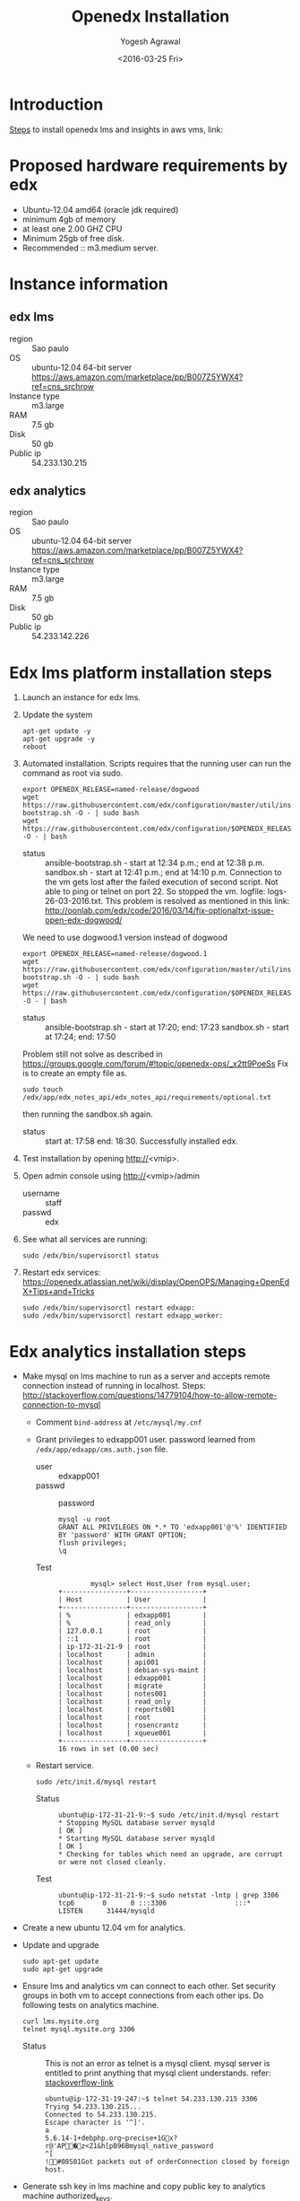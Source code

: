 #+Title: Openedx Installation
#+Date: <2016-03-25 Fri>
#+Author: Yogesh Agrawal

* Introduction
  [[https://openedx.atlassian.net/wiki/display/OpenOPS/Native+Open+edX+Ubuntu+12.04+64+bit+Installation][Steps]] to install openedx lms and insights in aws vms, link:
  

* Proposed hardware requirements by edx
  - Ubuntu-12.04 amd64 (oracle jdk required)
  - minimum 4gb of memory
  - at least one 2.00 GHZ CPU
  - Minimum 25gb of free disk.
  - Recommended :: m3.medium server.

* Instance information
** edx lms
  - region :: Sao paulo
  - OS :: ubuntu-12.04 64-bit server https://aws.amazon.com/marketplace/pp/B007Z5YWX4?ref=cns_srchrow
  - Instance type :: m3.large
  - RAM :: 7.5 gb
  - Disk :: 50 gb
  - Public ip :: 54.233.130.215

** edx analytics
  - region :: Sao paulo
  - OS :: ubuntu-12.04 64-bit server https://aws.amazon.com/marketplace/pp/B007Z5YWX4?ref=cns_srchrow
  - Instance type :: m3.large
  - RAM :: 7.5 gb
  - Disk :: 50 gb
  - Public ip :: 54.233.142.226

* Edx lms platform installation steps
  1. Launch an instance for edx lms.
  2. Update the system
     #+BEGIN_EXAMPLE
     apt-get update -y
     apt-get upgrade -y
     reboot
     #+END_EXAMPLE
  3. Automated installation. Scripts requires that the running user
     can run the command as root via sudo.
     #+BEGIN_EXAMPLE
     export OPENEDX_RELEASE=named-release/dogwood
     wget https://raw.githubusercontent.com/edx/configuration/master/util/install/ansible-bootstrap.sh -O - | sudo bash
     wget https://raw.githubusercontent.com/edx/configuration/$OPENEDX_RELEASE/util/install/sandbox.sh -O - | bash
     #+END_EXAMPLE
     - status :: ansible-bootstrap.sh - start at 12:34 p.m.; end
                     at 12:38 p.m. sandbox.sh - start at 12:41 p.m.;
                     end at 14:10 p.m. Connection to the vm gets lost
                     after the failed execution of second script. Not
                     able to ping or telnet on port 22. So stopped the
                     vm. logfile: logs-26-03-2016.txt. This problem is
                     resolved as mentioned in this link:
                     http://oonlab.com/edx/code/2016/03/14/fix-optionaltxt-issue-open-edx-dogwood/
     We need to use dogwood.1 version instead of dogwood
     #+BEGIN_EXAMPLE
     export OPENEDX_RELEASE=named-release/dogwood.1
     wget https://raw.githubusercontent.com/edx/configuration/master/util/install/ansible-bootstrap.sh -O - | sudo bash
     wget https://raw.githubusercontent.com/edx/configuration/$OPENEDX_RELEASE/util/install/sandbox.sh -O - | bash
     #+END_EXAMPLE
     - status :: ansible-bootstrap.sh - start at 17:20; end: 17:23
                     sandbox.sh - start at 17:24; end: 17:50
     Problem still not solve as described in
     https://groups.google.com/forum/#!topic/openedx-ops/_x2tt9PoeSs
     Fix is to create an empty file as.
     #+BEGIN_EXAMPLE
     sudo touch /edx/app/edx_notes_api/edx_notes_api/requirements/optional.txt
     #+END_EXAMPLE
     then running the sandbox.sh again. 
     - status :: start at: 17:58 end: 18:30. Successfully
                     installed edx.
  4. Test installation by opening http://<vmip>.
  5. Open admin console using http://<vmip>/admin
     - username :: staff
     - passwd :: edx
  6. See what all services are running:
     #+BEGIN_EXAMPLE
     sudo /edx/bin/supervisorctl status
     #+END_EXAMPLE
  7. Restart edx services:
     https://openedx.atlassian.net/wiki/display/OpenOPS/Managing+OpenEdX+Tips+and+Tricks
     #+BEGIN_EXAMPLE
     sudo /edx/bin/supervisorctl restart edxapp:
     sudo /edx/bin/supervisorctl restart edxapp_worker:
     #+END_EXAMPLE
   
* Edx analytics installation steps
  - Make mysql on lms machine to run as a server and accepts remote
    connection instead of running in localhost. Steps:
    http://stackoverflow.com/questions/14779104/how-to-allow-remote-connection-to-mysql
    + Comment =bind-address= at =/etc/mysql/my.cnf= 
    + Grant privileges to edxapp001 user. password learned from
      =/edx/app/edxapp/cms.auth.json= file.
      - user :: edxapp001
      - passwd :: password
      #+BEGIN_EXAMPLE
      mysql -u root
      GRANT ALL PRIVILEGES ON *.* TO 'edxapp001'@'%' IDENTIFIED BY 'password' WITH GRANT OPTION;
      flush privileges;
      \q
      #+END_EXAMPLE
      - Test ::
        #+BEGIN_EXAMPLE
        mysql> select Host,User from mysql.user;
+----------------+------------------+
| Host           | User             |
+----------------+------------------+
| %              | edxapp001        |
| %              | read_only        |
| 127.0.0.1      | root             |
| ::1            | root             |
| ip-172-31-21-9 | root             |
| localhost      | admin            |
| localhost      | api001           |
| localhost      | debian-sys-maint |
| localhost      | edxapp001        |
| localhost      | migrate          |
| localhost      | notes001         |
| localhost      | read_only        |
| localhost      | reports001       |
| localhost      | root             |
| localhost      | rosencrantz      |
| localhost      | xqueue001        |
+----------------+------------------+
16 rows in set (0.00 sec)
        #+END_EXAMPLE
    + Restart service.
      #+BEGIN_EXAMPLE
      sudo /etc/init.d/mysql restart
      #+END_EXAMPLE
      - Status :: 
        #+BEGIN_EXAMPLE
        ubuntu@ip-172-31-21-9:~$ sudo /etc/init.d/mysql restart
        * Stopping MySQL database server mysqld                                                                                                  [ OK ] 
        * Starting MySQL database server mysqld                                                                                                  [ OK ] 
        * Checking for tables which need an upgrade, are corrupt or were not closed cleanly.
        #+END_EXAMPLE
      - Test ::
        #+BEGIN_EXAMPLE
        ubuntu@ip-172-31-21-9:~$ sudo netstat -lntp | grep 3306
        tcp6       0      0 :::3306                 :::*                    LISTEN      31444/mysqld 
        #+END_EXAMPLE    
  - Create a new ubuntu 12.04 vm for analytics.
  - Update and upgrade
    #+BEGIN_EXAMPLE
    sudo apt-get update
    sudo apt-get upgrade
    #+END_EXAMPLE
  - Ensure lms and analytics vm can connect to each other. Set
    security groups in both vm to accept connections from each other
    ips. Do following tests on analytics machine.
    #+BEGIN_EXAMPLE
    curl lms.mysite.org
    telnet mysql.mysite.org 3306
    #+END_EXAMPLE
    + Status :: This is not an error as telnet is a mysql
                client. mysql server is entitled to print anything
                that mysql client understands. refer:
                [[http://stackoverflow.com/questions/36246030/telnet-localhost-3306-returns-mysql-native-password-connection-closed-by-foreig?noredirect=1#comment60121887_36246030][stackoverflow-link]]
      #+BEGIN_EXAMPLE
      ubuntu@ip-172-31-19-247:~$ telnet 54.233.130.215 3306
      Trying 54.233.130.215...
      Connected to 54.233.130.215.
      Escape character is '^]'.
      a
      5.6.14-1+debphp.org~precise+1Gx?r@'AP�z<Z1&h[pB96Bmysql_native_password
      ^[
      !#08S01Got packets out of orderConnection closed by foreign host.
      #+END_EXAMPLE
  - Generate ssh key in lms machine and copy public key to analytics
    machine authorized_keys.
  - scp =/edx/var/log/tracking/tracking.log= file from lms machine to
    analytics machine home directory as =tracking.log=.
  - Install following:
    #+BEGIN_EXAMPLE
    sudo apt-get update
    sudo apt-get install git
    sudo apt-get install python-pip
    sudo apt-get install python-dev
    sudo apt-get install libmysqlclient-dev
    sudo pip install virtualenv
    #+END_EXAMPLE
  - Create virtualenv and activate it
    #+BEGIN_EXAMPLE
    virtualenv ansible
    . ansible/bin/activate
    #+END_EXAMPLE
  - Run ansible as follows:
    #+BEGIN_EXAMPLE
    git clone https://github.com/edx/configuration.git
    cd configuration/
    pip install -r requirements.txt
    cd playbooks/edx-east/
    ansible-playbook -i localhost, -c local analytics_single.yml --extra-vars "INSIGHTS_LMS_BASE=http://54.233.130.215 INSIGHTS_BASE_URL=http://54.233.142.226:8100"
    #+END_EXAMPLE
    - Error :: This fails as follows
      #+BEGIN_EXAMPLE
      Collecting MySQL-python==1.2.5 (from -r requirements.txt (line 21))
      Downloading MySQL-python-1.2.5.zip (108kB)
      100% |████████████████████████████████| 112kB 9.0MB/s 
      Complete output from command python setup.py egg_info:
      sh: 1: mysql_config: not found
      Traceback (most recent call last):
      File "<string>", line 1, in <module>
      File "/tmp/pip-build-ppl3bW/MySQL-python/setup.py", line 17, in <module>
        metadata, options = get_config()
      File "/tmp/pip-build-ppl3bW/MySQL-python/setup_posix.py", line 43, in get_config
        libs = mysql_config("libs_r")
      File "/tmp/pip-build-ppl3bW/MySQL-python/setup_posix.py", line 25, in mysql_config
        raise EnvironmentError("%s not found" % (mysql_config.path,))
      EnvironmentError: mysql_config not found
    
      ----------------------------------------
      Command "python setup.py egg_info" failed with error code 1 in /tmp/pip-build-ppl3bW/MySQL-python/
      #+END_EXAMPLE
    - Solution :: The error got resolved by installing following
                  package. Then rerun installation of requirements.
                  source:
                  http://stackoverflow.com/questions/5178292/pip-install-mysql-python-fails-with-environmenterror-mysql-config-not-found
      #+BEGIN_EXAMPLE
      sudo apt-get install libmysqlclient-dev
      pip install MySQL-python==1.2.5
      pip install -r requirements.txt
      #+END_EXAMPLE
    - status :: ran ansible playbook at 16:52; end: 17:18
  - Check it
    + Run test job
      #+BEGIN_EXAMPLE
      sudo su - hadoop
      cd /edx/app/hadoop
      hadoop jar hadoop-2.3.0/share/hadoop/mapreduce/hadoop-mapreduce-examples-2.3.0.jar pi 2 100
      #+END_EXAMPLE
    + Run hive
      #+BEGIN_EXAMPLE
      /edx/app/hadoop/hive/bin/hive
      ^D to get back to your regular user
      #+END_EXAMPLE
    + Test insights
      #+BEGIN_EXAMPLE
      # Insights gunicorn is on 8110
      curl localhost:8110
      # Insights nginx (the externally facing view) should be 18110
      mybox.org:18110 
      #+END_EXAMPLE
  - Get some test log files into HDFS
    + Copy some log files
      #+BEGIN_EXAMPLE
      # scp /edx/var/log/tracking/tracking.log file from lms machine to analytics machine. Then...
      cd $HOME
      sudo mkdir -p /edx/var/log/tracking
      sudo cp ~/tracking.log /edx/var/log/tracking
      sudo chown hadoop /edx/var/log/tracking/tracking.log
      sleep 70
      # wait a minute -- ansible creates a cron job to load files in that dir every minute
      # Check it
      sudo su - hadoop
      hdfs dfs -ls /data
      Found 1 items
      -rw-r--r--   1 hadoop supergroup     308814 2015-10-15 14:31 /data/tracking.log
      # Exit from hadoop user
      #+END_EXAMPLE
  - Set up pipeline
    #+BEGIN_EXAMPLE
    cd $HOME
    ssh-keygen -t rsa -f ~/.ssh/id_rsa -P ''
    echo >> ~/.ssh/authorized_keys # Make sure there's a newline at the end
    cat ~/.ssh/id_rsa.pub >> ~/.ssh/authorized_keys
    # check: ssh localhost "echo It worked" -- make sure it works.
      
    # Make a new virtualenv -- otherwise will have conflicts
    virtualenv pipeline
    . pipeline/bin/activate
     
    git clone https://github.com/edx/edx-analytics-pipeline
    cd edx-analytics-pipeline
    make bootstrap
    #+END_EXAMPLE
  - config file for pipeline
    #+BEGIN_EXAMPLE
    sudo vim /edx/etc/edx-analytics-pipeline/input.json
    # put in the right url and credentials for your LMS database
    #+END_EXAMPLE
  - Grant =read_only= user privileges to login remotely to LMS
    #+BEGIN_EXAMPLE
    mysql -u root
    GRANT ALL PRIVILEGES ON *.* TO 'read_only'@'%' IDENTIFIED BY 'password' WITH GRANT OPTION;
    flush privileges;
    \q
    sudo /etc/init.d/mysql restart
    #+END_EXAMPLE
  - Check pipeline install, use =--skip-setup below=
    #+BEGIN_EXAMPLE
    # Ensure you're in the pipeline virtualenv 
    remote-task --host localhost --repo https://github.com/edx/edx-analytics-pipeline --user ubuntu --override-config $HOME/edx-analytics-pipeline/config/devstack.cfg --wheel-url http://edx-wheelhouse.s3-website-us-east-1.amazonaws.com/Ubuntu/precise --remote-name analyticstack --wait TotalEventsDailyTask --interval 2015 --output-root hdfs://localhost:9000/output/ --local-scheduler
    #+END_EXAMPLE
  - Finish rest of the pipeline config
    + Test setup
      #+BEGIN_EXAMPLE
      remote-task --host localhost --user ubuntu --remote-name analyticstack --skip-setup --wait ImportEnrollmentsIntoMysql --interval 2015 --local-scheduler
      #+END_EXAMPLE
    + If success
      #+BEGIN_EXAMPLE
      sudo mysql
      SELECT * FROM reports.course_enrollment_daily;
      # Should give enrollments over time. Note that this only counts
      # enrollments in the event logs -- if you manually created users
      # / enrollments in the DB, they won't be counted. 
      #+END_EXAMPLE
      - status ::
        #+BEGIN_EXAMPLE
        (pipeline)ubuntu@ip-172-31-19-247:~/edx-analytics-pipeline$ sudo mysql
Welcome to the MySQL monitor.  Commands end with ; or \g.
Your MySQL connection id is 62
Server version: 5.6.29 MySQL Community Server (GPL)

Copyright (c) 2000, 2016, Oracle and/or its affiliates. All rights reserved.

Oracle is a registered trademark of Oracle Corporation and/or its
affiliates. Other names may be trademarks of their respective
owners.

Type 'help;' or '\h' for help. Type '\c' to clear the current input statement.

mysql> SELECT * FROM reports.course_enrollment_daily;
Empty set (0.00 sec)

mysql> \q
Bye
        #+END_EXAMPLE
  - Run following on *lms machine*
    + INSIGHTS_BASE_URL :: 54.233.142.226
    #+BEGIN_EXAMPLE
    sudo su edxapp -s /bin/bash
    /edx/bin/python.edxapp /edx/bin/manage.edxapp lms --setting=aws create_oauth2_client http://54.233.142.226:18110 http://54.233.142.226:18110/complete/edx-oidc/ confidential --client_name insights --client_id YOUR_OAUTH2_KEY --client_secret secret --trusted
   
    # Replace "secret", "YOUR_OAUTH2_KEY", and the url of your Insights box. # TODO: make the ansible script override these
    # INSIGHTS_BASE_URL
    # INSIGHTS_OAUTH2_KEY
    # INSIGHTS_OAUTH2_SECRET
    # Also set other secrets to more secret values.
  
    # Ensure that JWT_ISSUER and OAUTH_OIDC_ISSUER on the LMS in /edx/app/edxapp/lms.env.json match the url root in
    # /edx/etc/insights.yml (SOCIAL_AUTH_EDX_OIDC_URL_ROOT). This should be the case unless your environment is weird (ala edx sandboxes are really username.sandbox.edx.org but the setting is "int.sandbox.edx.org")
    #+END_EXAMPLE
    - status :: Posted a question regarding this refer:
                https://groups.google.com/forum/#!topic/openedx-analytics/6ivhJjl-Bok
                Once I understand oauth I can continue further.
                Refer:
                https://openedx.atlassian.net/wiki/display/OpenOPS/Managing+OpenEdX+Tips+and+Tricks
    - Execution result ::
      #+BEGIN_EXAMPLE
edxapp@ip-172-31-21-9:/home/ubuntu$ /edx/bin/python.edxapp /edx/bin/manage.edxapp lms --setting=aws create_oauth2_client http://54.233.142.226:18110 http://54.233.142.226:18110/complete/edx-oidc/ confidential --client_name insights --client_id YOUR_OAUTH2_KEY --client_secret secret --trusted
2016-03-28 05:09:08,918 INFO 17752 [dd.dogapi] dog_stats_api.py:66 - Initializing dog api to use statsd: localhost, 8125
System check identified some issues:

WARNINGS:
wiki.ArticleRevision.ip_address: (fields.W900) IPAddressField has been deprecated. Support for it (except in historical migrations) will be removed in Django 1.9.
	HINT: Use GenericIPAddressField instead.
{
    "redirect_uri": "http://54.233.142.226:18110/complete/edx-oidc/", 
    "client_id": "YOUR_OAUTH2_KEY", 
    "name": "insights", 
    "client_type": 0, 
    "url": "http://54.233.142.226:18110", 
    "client_secret": "secret", 
    "user": null
}

      #+END_EXAMPLE
  - Create admin user
    #+BEGIN_EXAMPLE
    sudo su edxapp -s /bin/bash
    cd ~
    source edxapp_env
    edxapp@ip-172-31-21-9:~$ python /edx/app/edxapp/edx-platform/manage.py lms createsuperuser --settings aws
2016-03-28 03:01:23,754 INFO 14968 [dd.dogapi] dog_stats_api.py:66 - Initializing dog api to use statsd: localhost, 8125
System check identified some issues:

WARNINGS:
wiki.ArticleRevision.ip_address: (fields.W900) IPAddressField has been deprecated. Support for it (except in historical migrations) will be removed in Django 1.9.
	HINT: Use GenericIPAddressField instead.
Username (leave blank to use 'edxapp'): admin
Email address: admin@example.com
Password: 
Password (again): 
Superuser created successfully.
    #+END_EXAMPLE
  - Now login with admin credentials to studio from
    http://54.233.130.215:18010
  - Then go to http://54.233.130.215/admin/ to view admin console.
  - Check it
    #+BEGIN_EXAMPLE
    Log into LMS as a staff user. Ensure you can log into Insights and see all courses you have staff access to.
    #+END_EXAMPLE
    - status :: First login to lms then open
                http://<analytics-ip>:18110, then click on login. It
                successfully logins to lms.

* Errors
** Page not found error :: Not solved.
- See where are the logs getting generated.
  #+BEGIN_EXAMPLE
  find . -type f ! -path "./rabbitmq/*" -printf '%T@ %p\n' | sort -n | tail -n5 | cut -f2- -d" "
  #+END_EXAMPLE

- django oauth forum:
  https://django-oauth-toolkit.readthedocs.org/en/latest/


** Studio error
-  Error occurs while creating a new course in a vm launched from an
   ami. Log file: =/edx/var/log/lms/edx.log=. This error is discussed
   in forum:
   https://groups.google.com/forum/#!topic/openedx-ops/1SsdJ39IQRc/Execute
   Execute following in lms machine to resolve this issue:
   + Create a celery user:
     #+BEGIN_EXAMPLE
     sudo rabbitmqctl add_user celery celery
     #+END_EXAMPLE
   + Set permissions on celery user
     #+BEGIN_EXAMPLE
     sudo rabbitmqctl set_permissions celery ".*" ".*" ".*"
     #+END_EXAMPLE
   + Restart rabbitmq service
     #+BEGIN_EXAMPLE
     sudo service rabbitmq-server restart
     #+END_EXAMPLE

* Reference
1. https://openedx.atlassian.net/wiki/display/OpenOPS/Managing+OpenEdX+Tips+and+Tricks
2. https://openedx.atlassian.net/wiki/display/OpenOPS/Native+Open+edX+Ubuntu+12.04+64+bit+Installation
3. https://openedx.atlassian.net/wiki/display/OpenOPS/edX+Analytics+Installation
4. https://groups.google.com/forum/#!topic/openedx-ops/_x2tt9PoeSs

* Learning
- nginx serves content from following directory
  #+BEGIN_EXAMPLE
  /edx/app/edxapp/edx-platform/lms/
  #+END_EXAMPLE

- django-oauth2-provider:
  + directory: /edx/app/edxapp/venvs/edxapp/src/django-oauth2-provider
  + 
